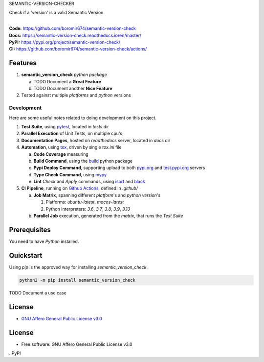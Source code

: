 SEMANTIC-VERSION-CHECKER

Check if a 'version' is a valid Semantic Version.

.. start-badges

| |build| |docs| |coverage| |maintainability| |better_code_hub| |tech-debt|
| |release_version| |wheel| |supported_versions| |gh-lic| |commits_since_specific_tag_on_master| |commits_since_latest_github_release|

|
| **Code:** https://github.com/boromir674/semantic-version-check
| **Docs:** https://semantic-version-check.readthedocs.io/en/master/
| **PyPI:** https://pypi.org/project/semantic-version-check/
| **CI:** https://github.com/boromir674/semantic-version-check/actions/


Features
========

1. **semantic_version_check** `python package`

   a. TODO Document a **Great Feature**
   b. TODO Document another **Nice Feature**
2. Tested against multiple `platforms` and `python` versions


Development
-----------
Here are some useful notes related to doing development on this project.

1. **Test Suite**, using `pytest`_, located in `tests` dir
2. **Parallel Execution** of Unit Tests, on multiple cpu's
3. **Documentation Pages**, hosted on `readthedocs` server, located in `docs` dir
4. **Automation**, using `tox`_, driven by single `tox.ini` file

   a. **Code Coverage** measuring
   b. **Build Command**, using the `build`_ python package
   c. **Pypi Deploy Command**, supporting upload to both `pypi.org`_ and `test.pypi.org`_ servers
   d. **Type Check Command**, using `mypy`_
   e. **Lint** *Check* and `Apply` commands, using `isort`_ and `black`_
5. **CI Pipeline**, running on `Github Actions`_, defined in `.github/`

   a. **Job Matrix**, spanning different `platform`'s and `python version`'s

      1. Platforms: `ubuntu-latest`, `macos-latest`
      2. Python Interpreters: `3.6`, `3.7`, `3.8`, `3.9`, `3.10`
   b. **Parallel Job** execution, generated from the `matrix`, that runs the `Test Suite`


Prerequisites
=============

You need to have `Python` installed.

Quickstart
==========

Using `pip` is the approved way for installing `semantic_version_check`.

.. code-block:: sh

    python3 -m pip install semantic_version_check


TODO Document a use case


License
=======

|gh-lic|

* `GNU Affero General Public License v3.0`_


License
=======

* Free software: GNU Affero General Public License v3.0



.. LINKS

.. _tox: https://tox.wiki/en/latest/

.. _pytest: https://docs.pytest.org/en/7.1.x/

.. _build: https://github.com/pypa/build

.. _pypi.org: https://pypi.org/

.. _test.pypi.org: https://test.pypi.org/

.. _mypy: https://mypy.readthedocs.io/en/stable/

.. _isort: https://pycqa.github.io/isort/

.. _black: https://black.readthedocs.io/en/stable/

.. _Github Actions: https://github.com/boromir674/semantic-version-check/actions

.. _GNU Affero General Public License v3.0: https://github.com/boromir674/semantic-version-check/blob/master/LICENSE


.. BADGE ALIASES

.. Build Status
.. Github Actions: Test Workflow Status for specific branch <branch>

.. |build| image:: https://img.shields.io/github/workflow/status/boromir674/semantic-version-check/Test%20Python%20Package/master?label=build&logo=github-actions&logoColor=%233392FF
    :alt: GitHub Workflow Status (branch)
    :target: https://github.com/boromir674/semantic-version-check/actions/workflows/test.yaml?query=branch%3Amaster


.. Documentation

.. |docs| image:: https://img.shields.io/readthedocs/python-package-generator/master?logo=readthedocs&logoColor=lightblue
    :alt: Read the Docs (version)
    :target: https://python-package-generator.readthedocs.io/en/master/

.. Code Coverage

.. |coverage| image:: https://img.shields.io/codecov/c/github/boromir674/cookiecutter-python-package/master?logo=codecov
    :alt: Codecov
    :target: https://app.codecov.io/gh/boromir674/cookiecutter-python-package

..PyPI

.. |release_version| image:: https://img.shields.io/pypi/v/semantic_version_check
    :alt: Production Version
    :target: https://pypi.org/project/semantic_version_check/

.. |wheel| image:: https://img.shields.io/pypi/wheel/semantic-version-check?color=green&label=wheel
    :alt: PyPI - Wheel
    :target: https://pypi.org/project/semantic_version_check

.. |supported_versions| image:: https://img.shields.io/pypi/pyversions/semantic-version-check?color=blue&label=python&logo=python&logoColor=%23ccccff
    :alt: Supported Python versions
    :target: https://pypi.org/project/semantic_version_check

.. Github Releases & Tags

.. |commits_since_specific_tag_on_master| image:: https://img.shields.io/github/commits-since/boromir674/semantic-version-check/v0.0.1/master?color=blue&logo=github
    :alt: GitHub commits since tagged version (branch)
    :target: https://github.com/boromir674/semantic-version-check/compare/v0.0.1..master

.. |commits_since_latest_github_release| image:: https://img.shields.io/github/commits-since/boromir674/semantic-version-check/latest?color=blue&logo=semver&sort=semver
    :alt: GitHub commits since latest release (by SemVer)

.. LICENSE (eg AGPL, MIT)
.. Github License

.. |gh-lic| image:: https://img.shields.io/github/license/boromir674/semantic-version-check
    :alt: GitHub
    :target: https://github.com/boromir674/semantic-version-check/blob/master/LICENSE


.. CODE QUALITY

.. Better Code Hub
.. Software Design Patterns

.. |better_code_hub| image:: https://bettercodehub.com/edge/badge/boromir674/cookiecutter-python-package?branch=master
    :alt: Better Code Hub
    :target: https://bettercodehub.com/


.. Code Climate CI
.. Code maintainability & Technical Debt

.. |maintainability| image:: https://img.shields.io/codeclimate/maintainability/boromir674/biskotaki
    :alt: Code Climate Maintainability
    :target: https://codeclimate.com/github/boromir674/cookiecutter-python-package/maintainability

.. |tech-debt| image:: https://img.shields.io/codeclimate/tech-debt/boromir674/cookiecutter-python-package
    :alt: Technical Debt
    :target: https://codeclimate.com/github/boromir674/cookiecutter-python-package/maintainability
